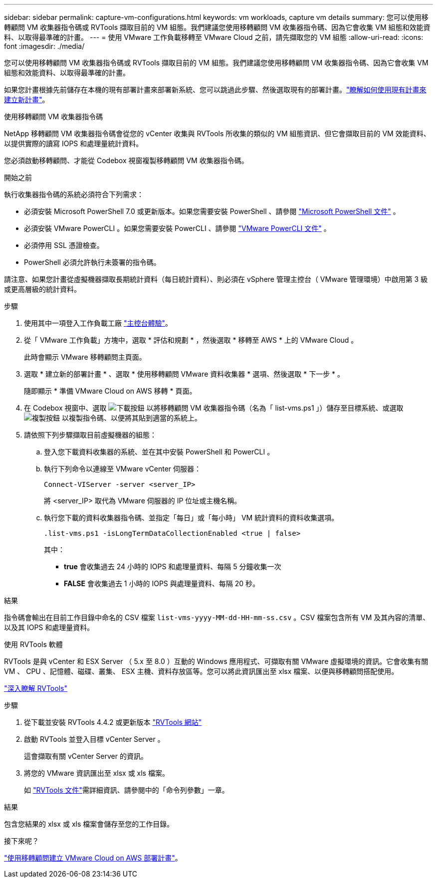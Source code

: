---
sidebar: sidebar 
permalink: capture-vm-configurations.html 
keywords: vm workloads, capture vm details 
summary: 您可以使用移轉顧問 VM 收集器指令碼或 RVTools 擷取目前的 VM 組態。我們建議您使用移轉顧問 VM 收集器指令碼、因為它會收集 VM 組態和效能資料、以取得最準確的計畫。 
---
= 使用 VMware 工作負載移轉至 VMware Cloud 之前，請先擷取您的 VM 組態
:allow-uri-read: 
:icons: font
:imagesdir: ./media/


[role="lead"]
您可以使用移轉顧問 VM 收集器指令碼或 RVTools 擷取目前的 VM 組態。我們建議您使用移轉顧問 VM 收集器指令碼、因為它會收集 VM 組態和效能資料、以取得最準確的計畫。

如果您計畫根據先前儲存在本機的現有部署計畫來部署新系統、您可以跳過此步驟、然後選取現有的部署計畫。link:launch-onboarding-advisor.html#create-a-deployment-plan-based-on-an-existing-plan["瞭解如何使用現有計畫來建立新計畫"]。

[role="tabbed-block"]
====
.使用移轉顧問 VM 收集器指令碼
--
NetApp 移轉顧問 VM 收集器指令碼會從您的 vCenter 收集與 RVTools 所收集的類似的 VM 組態資訊、但它會擷取目前的 VM 效能資料、以提供實際的讀寫 IOPS 和處理量統計資料。

您必須啟動移轉顧問、才能從 Codebox 視窗複製移轉顧問 VM 收集器指令碼。

.開始之前
執行收集器指令碼的系統必須符合下列需求：

* 必須安裝 Microsoft PowerShell 7.0 或更新版本。如果您需要安裝 PowerShell 、請參閱 https://learn.microsoft.com/en-us/powershell/scripting/install/installing-powershell?view=powershell-7.4["Microsoft PowerShell 文件"^] 。
* 必須安裝 VMware PowerCLI 。如果您需要安裝 PowerCLI 、請參閱 https://docs.vmware.com/en/VMware-vSphere/7.0/com.vmware.esxi.install.doc/GUID-F02D0C2D-B226-4908-9E5C-2E783D41FE2D.html["VMware PowerCLI 文件"^] 。
* 必須停用 SSL 憑證檢查。
* PowerShell 必須允許執行未簽署的指令碼。


請注意、如果您計畫從虛擬機器擷取長期統計資料（每日統計資料）、則必須在 vSphere 管理主控台（ VMware 管理環境）中啟用第 3 級或更高層級的統計資料。

.步驟
. 使用其中一項登入工作負載工廠 https://docs.netapp.com/us-en/workload-setup-admin/console-experiences.html["主控台體驗"^]。
. 從「 VMware 工作負載」方塊中，選取 * 評估和規劃 * ，然後選取 * 移轉至 AWS * 上的 VMware Cloud 。
+
此時會顯示 VMware 移轉顧問主頁面。

. 選取 * 建立新的部署計畫 * 、選取 * 使用移轉顧問 VMware 資料收集器 * 選項、然後選取 * 下一步 * 。
+
隨即顯示 * 準備 VMware Cloud on AWS 移轉 * 頁面。

. 在 Codebox 視窗中、選取 image:button-download-codebox.png["下載按鈕"] 以將移轉顧問 VM 收集器指令碼（名為「 list-vms.ps1 」）儲存至目標系統、或選取 image:button-copy-codebox.png["複製按鈕"] 以複製指令碼、以便將其貼到適當的系統上。
. 請依照下列步驟擷取目前虛擬機器的組態：
+
.. 登入您下載資料收集器的系統、並在其中安裝 PowerShell 和 PowerCLI 。
.. 執行下列命令以連線至 VMware vCenter 伺服器：
+
 Connect-VIServer -server <server_IP>
+
將 <server_IP> 取代為 VMware 伺服器的 IP 位址或主機名稱。

.. 執行您下載的資料收集器指令碼、並指定「每日」或「每小時」 VM 統計資料的資料收集選項。
+
 .list-vms.ps1 -isLongTermDataCollectionEnabled <true | false>
+
其中：

+
*** *true* 會收集過去 24 小時的 IOPS 和處理量資料、每隔 5 分鐘收集一次
*** *FALSE* 會收集過去 1 小時的 IOPS 與處理量資料、每隔 20 秒。






.結果
指令碼會輸出在目前工作目錄中命名的 CSV 檔案 `list-vms-yyyy-MM-dd-HH-mm-ss.csv` 。CSV 檔案包含所有 VM 及其內容的清單、以及其 IOPS 和處理量資料。

--
.使用 RVTools 軟體
--
RVTools 是與 vCenter 和 ESX Server （ 5.x 至 8.0 ）互動的 Windows 應用程式、可擷取有關 VMware 虛擬環境的資訊。它會收集有關 VM 、 CPU 、記憶體、磁碟、叢集、 ESX 主機、資料存放區等。您可以將此資訊匯出至 xlsx 檔案、以便與移轉顧問搭配使用。

https://www.robware.net/home["深入瞭解 RVTools"^]

.步驟
. 從下載並安裝 RVTools 4.4.2 或更新版本 https://www.robware.net/download["RVTools 網站"^]
. 啟動 RVTools 並登入目標 vCenter Server 。
+
這會擷取有關 vCenter Server 的資訊。

. 將您的 VMware 資訊匯出至 xlsx 或 xls 檔案。
+
如 https://resources.robware.net/resources/prod/RVTools.pdf["RVTools 文件"^]需詳細資訊、請參閱中的「命令列參數」一章。



.結果
包含您結果的 xlsx 或 xls 檔案會儲存至您的工作目錄。

--
====
.接下來呢？
link:launch-onboarding-advisor.html["使用移轉顧問建立 VMware Cloud on AWS 部署計畫"]。
